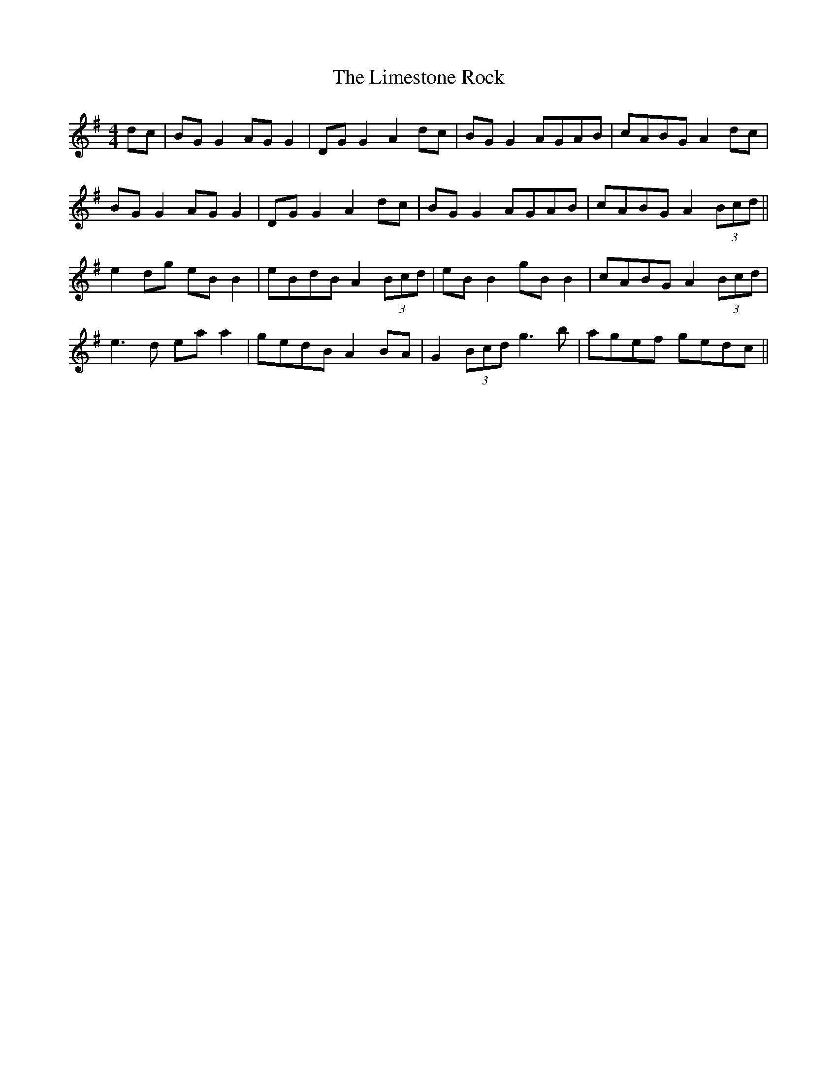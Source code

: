 X: 23663
T: Limestone Rock, The
R: reel
M: 4/4
K: Gmajor
dc|BG G2 AG G2|DG G2 A2 dc|BG G2 AGAB|cABG A2 dc|
BG G2 AG G2|DGG2 A2 dc|BG G2 AGAB|cABG A2 (3Bcd||
e2 dg eB B2|eBdB A2 (3Bcd|eB B2 gB B2|cABG A2 (3Bcd|
e3d ea a2|gedB A2 BA|G2 (3Bcd g3b|agef gedc||

